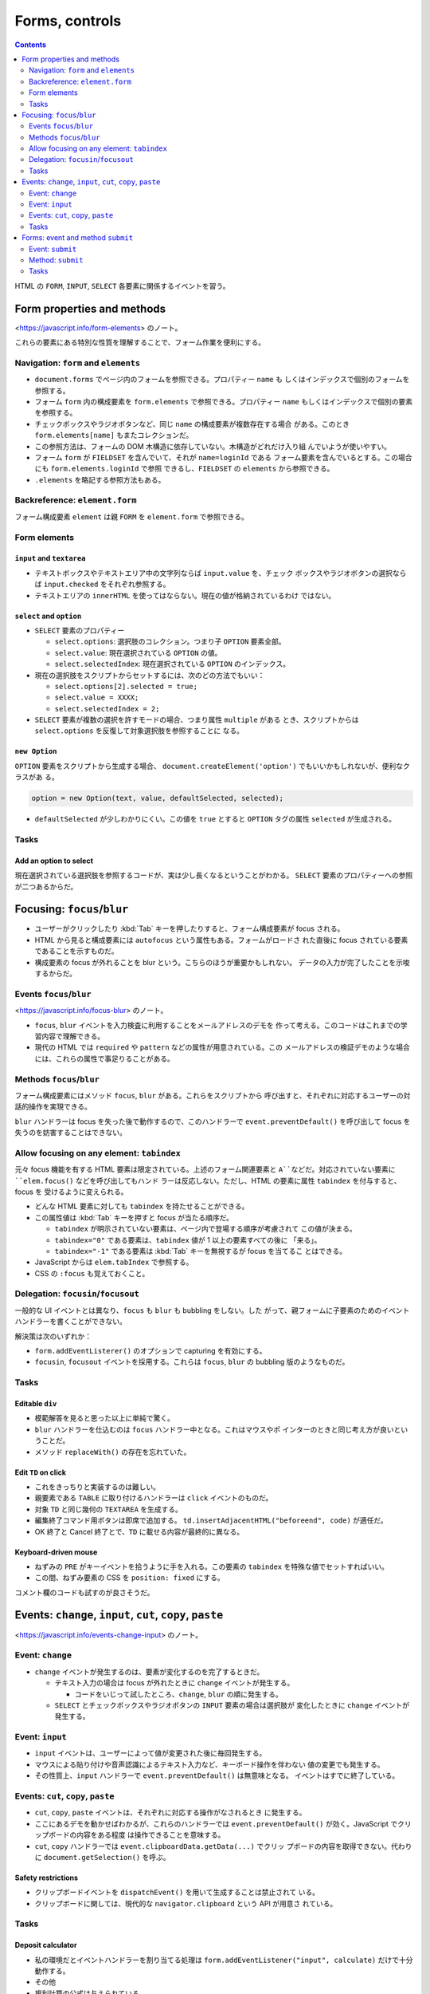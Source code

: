 ======================================================================
Forms, controls
======================================================================

.. contents::
   :depth: 2

HTML の ``FORM``, ``INPUT``, ``SELECT`` 各要素に関係するイベントを習う。

Form properties and methods
======================================================================

<https://javascript.info/form-elements> のノート。

これらの要素にある特別な性質を理解することで、フォーム作業を便利にする。

Navigation: ``form`` and ``elements``
----------------------------------------------------------------------

* ``document.forms`` でページ内のフォームを参照できる。プロパティー ``name`` も
  しくはインデックスで個別のフォームを参照する。
* フォーム ``form`` 内の構成要素を ``form.elements`` で参照できる。プロパティー
  ``name`` もしくはインデックスで個別の要素を参照する。
* チェックボックスやラジオボタンなど、同じ ``name`` の構成要素が複数存在する場合
  がある。このとき ``form.elements[name]`` もまたコレクションだ。
* この参照方法は、フォームの DOM 木構造に依存していない。木構造がどれだけ入り組
  んでいようが使いやすい。
* フォーム ``form`` が ``FIELDSET`` を含んでいて、それが ``name=loginId`` である
  フォーム要素を含んでいるとする。この場合にも ``form.elements.loginId`` で参照
  できるし、``FIELDSET`` の ``elements`` から参照できる。
* ``.elements`` を略記する参照方法もある。

Backreference: ``element.form``
----------------------------------------------------------------------

フォーム構成要素 ``element`` は親 ``FORM`` を ``element.form`` で参照できる。

Form elements
----------------------------------------------------------------------

``input`` and ``textarea``
~~~~~~~~~~~~~~~~~~~~~~~~~~~~~~~~~~~~~~~~~~~~~~~~~~~~~~~~~~~~~~~~~~~~~~

* テキストボックスやテキストエリア中の文字列ならば ``input.value`` を、チェック
  ボックスやラジオボタンの選択ならば ``input.checked`` をそれぞれ参照する。
* テキストエリアの ``innerHTML`` を使ってはならない。現在の値が格納されているわけ
  ではない。

``select`` and ``option``
~~~~~~~~~~~~~~~~~~~~~~~~~~~~~~~~~~~~~~~~~~~~~~~~~~~~~~~~~~~~~~~~~~~~~~

* ``SELECT`` 要素のプロパティー

  * ``select.options``: 選択肢のコレクション。つまり子 ``OPTION`` 要素全部。
  * ``select.value``: 現在選択されている ``OPTION`` の値。
  * ``select.selectedIndex``: 現在選択されている ``OPTION`` のインデックス。

* 現在の選択肢をスクリプトからセットするには、次のどの方法でもいい：

  * ``select.options[2].selected = true;``
  * ``select.value = XXXX;``
  * ``select.selectedIndex = 2;``

* ``SELECT`` 要素が複数の選択を許すモードの場合、つまり属性 ``multiple`` がある
  とき、スクリプトからは ``select.options`` を反復して対象選択肢を参照することに
  なる。

``new Option``
~~~~~~~~~~~~~~~~~~~~~~~~~~~~~~~~~~~~~~~~~~~~~~~~~~~~~~~~~~~~~~~~~~~~~~

``OPTION`` 要素をスクリプトから生成する場合、
``document.createElement('option')`` でもいいかもしれないが、便利なクラスがあ
る。

.. code:: javascript

   option = new Option(text, value, defaultSelected, selected);

* ``defaultSelected`` が少しわかりにくい。この値を ``true`` とすると ``OPTION``
  タグの属性 ``selected`` が生成される。

Tasks
----------------------------------------------------------------------

Add an option to select
~~~~~~~~~~~~~~~~~~~~~~~~~~~~~~~~~~~~~~~~~~~~~~~~~~~~~~~~~~~~~~~~~~~~~~

現在選択されている選択肢を参照するコードが、実は少し長くなるということがわかる。
``SELECT`` 要素のプロパティーへの参照が二つあるからだ。

Focusing: ``focus``/``blur``
======================================================================

* ユーザーがクリックしたり :kbd:`Tab` キーを押したりすると、フォーム構成要素が
  focus される。
* HTML から見ると構成要素には ``autofocus`` という属性もある。フォームがロードさ
  れた直後に focus されている要素であることを示すものだ。
* 構成要素の focus が外れることを blur という。こちらのほうが重要かもしれない。
  データの入力が完了したことを示唆するからだ。

Events ``focus``/``blur``
----------------------------------------------------------------------

<https://javascript.info/focus-blur> のノート。

* ``focus``, ``blur`` イベントを入力検査に利用することをメールアドレスのデモを
  作って考える。このコードはこれまでの学習内容で理解できる。
* 現代の HTML では ``required`` や ``pattern`` などの属性が用意されている。この
  メールアドレスの検証デモのような場合には、これらの属性で事足りることがある。

Methods ``focus``/``blur``
----------------------------------------------------------------------

フォーム構成要素にはメソッド ``focus``, ``blur`` がある。これらをスクリプトから
呼び出すと、それぞれに対応するユーザーの対話的操作を実現できる。

``blur`` ハンドラーは focus を失った後で動作するので、このハンドラーで
``event.preventDefault()`` を呼び出して focus を失うのを妨害することはできない。

Allow focusing on any element: ``tabindex``
----------------------------------------------------------------------

元々 focus 機能を有する HTML 要素は限定されている。上述のフォーム関連要素と
``A``などだ。対応されていない要素に ``elem.focus()`` などを呼び出してもハンド
ラーは反応しない。ただし、HTML の要素に属性 ``tabindex`` を付与すると、focus を
受けるように変えられる。

* どんな HTML 要素に対しても ``tabindex`` を持たせることができる。
* この属性値は :kbd:`Tab` キーを押すと focus が当たる順序だ。

  * ``tabindex`` が明示されていない要素は、ページ内で登場する順序が考慮されて
    この値が決まる。
  * ``tabindex="0"`` である要素は、``tabindex`` 値が 1 以上の要素すべての後に
    「来る」。
  * ``tabindex="-1"`` である要素は :kbd:`Tab` キーを無視するが focus を当てるこ
    とはできる。

* JavaScript からは ``elem.tabIndex`` で参照する。
* CSS の ``:focus`` も覚えておくこと。

Delegation: ``focusin``/``focusout``
----------------------------------------------------------------------

一般的な UI イベントとは異なり、``focus`` も ``blur`` も bubbling をしない。した
がって、親フォームに子要素のためのイベントハンドラーを書くことができない。

解決策は次のいずれか：

* ``form.addEventListerer()`` のオプションで capturing を有効にする。
* ``focusin``, ``focusout`` イベントを採用する。これらは ``focus``, ``blur`` の
  bubbling 版のようなものだ。

Tasks
----------------------------------------------------------------------

Editable ``div``
~~~~~~~~~~~~~~~~~~~~~~~~~~~~~~~~~~~~~~~~~~~~~~~~~~~~~~~~~~~~~~~~~~~~~~

* 模範解答を見ると思った以上に単純で驚く。
* ``blur`` ハンドラーを仕込むのは ``focus`` ハンドラー中となる。これはマウスやポ
  インターのときと同じ考え方が良いということだ。
* メソッド ``replaceWith()`` の存在を忘れていた。

Edit ``TD`` on click
~~~~~~~~~~~~~~~~~~~~~~~~~~~~~~~~~~~~~~~~~~~~~~~~~~~~~~~~~~~~~~~~~~~~~~

* これをきっちりと実装するのは難しい。
* 親要素である ``TABLE`` に取り付けるハンドラーは ``click`` イベントのものだ。
* 対象 ``TD`` と同じ幾何の ``TEXTAREA`` を生成する。
* 編集終了コマンド用ボタンは即席で追加する。
  ``td.insertAdjacentHTML("beforeend", code)`` が適任だ。
* OK 終了と Cancel 終了とで、``TD`` に載せる内容が最終的に異なる。

Keyboard-driven mouse
~~~~~~~~~~~~~~~~~~~~~~~~~~~~~~~~~~~~~~~~~~~~~~~~~~~~~~~~~~~~~~~~~~~~~~

* ねずみの ``PRE`` がキーイベントを拾うように手を入れる。この要素の ``tabindex``
  を特殊な値でセットすればいい。
* この間、ねずみ要素の CSS を ``position: fixed`` にする。

コメント欄のコードも試すのが良さそうだ。

Events: ``change``, ``input``, ``cut``, ``copy``, ``paste``
======================================================================

<https://javascript.info/events-change-input> のノート。

Event: ``change``
----------------------------------------------------------------------

* ``change`` イベントが発生するのは、要素が変化するのを完了するときだ。

  * テキスト入力の場合は focus が外れたときに ``change`` イベントが発生する。

    * コードをいじって試したところ、``change``, ``blur`` の順に発生する。

  * ``SELECT`` とチェックボックスやラジオボタンの ``INPUT`` 要素の場合は選択肢が
    変化したときに ``change`` イベントが発生する。

Event: ``input``
----------------------------------------------------------------------

* ``input`` イベントは、ユーザーによって値が変更された後に毎回発生する。
* マウスによる貼り付けや音声認識によるテキスト入力など、キーボード操作を伴わない
  値の変更でも発生する。
* その性質上、``input`` ハンドラーで ``event.preventDefault()`` は無意味となる。
  イベントはすでに終了している。

Events: ``cut``, ``copy``, ``paste``
----------------------------------------------------------------------

* ``cut``, ``copy``, ``paste`` イベントは、それぞれに対応する操作がなされるとき
  に発生する。
* ここにあるデモを動かせばわかるが、これらのハンドラーでは
  ``event.preventDefault()`` が効く。JavaScript でクリップボードの内容をある程度
  は操作できることを意味する。
* ``cut``, ``copy`` ハンドラーでは ``event.clipboardData.getData(...)`` でクリッ
  プボードの内容を取得できない。代わりに ``document.getSelection()`` を呼ぶ。

Safety restrictions
~~~~~~~~~~~~~~~~~~~~~~~~~~~~~~~~~~~~~~~~~~~~~~~~~~~~~~~~~~~~~~~~~~~~~~

* クリップボードイベントを ``dispatchEvent()`` を用いて生成することは禁止されて
  いる。
* クリップボードに関しては、現代的な ``navigator.clipboard`` という API が用意さ
  れている。

Tasks
----------------------------------------------------------------------

Deposit calculator
~~~~~~~~~~~~~~~~~~~~~~~~~~~~~~~~~~~~~~~~~~~~~~~~~~~~~~~~~~~~~~~~~~~~~~

* 私の環境だとイベントハンドラーを割り当てる処理は
  ``form.addEventListener("input", calculate)`` だけで十分動作する。
* その他
* 複利計算の公式は与えられている。

  * 細かいことを言えば、入力をチェックする必要がある。主題ではないからだろうが、
    模範解答ではチェックが甘い。
  * 画面の金利はパーセント表示であることに注意。
  * バーの高さを、初期預金残高の高さが固定であることから決める。

Forms: event and method ``submit``
======================================================================

<https://javascript.info/forms-submit> のノート。

* ``submit`` イベントはフォームが投稿されたときに発生する。このイベントを使用す
  る理由は、サーバーに送信する前に検証したり、送信を中止して何か処理したいから
  だ。
* ``form.submit()`` メソッドを使うと、JavaScript からフォームの送信を開始するこ
  とができる。これを応用することで、独自のフォームを動的に作成し、サーバーに送信
  することもできる。

Event: ``submit``
----------------------------------------------------------------------

* ``submit`` イベントが発生する場合は二通りある。

  * タグ属性 ``type`` の値が "submit" または "image" である ``INPUT`` 要素がク
    リックされた
  * 入力フィールドで :kbd:`Enter` キーが押された

    * この場合になぜか ``click`` イベントも発生する。

* 他のほとんどの UI イベントと同様に、``event.preventDefault()`` や ``return
  false`` パターンで ``submit`` イベントの既定の振る舞い、つまり送信を妨害でき
  る。

Method: ``submit``
----------------------------------------------------------------------

フォームをプログラムから送信するには ``form.submit()`` を呼び出す。このときは
``submit`` イベントは生成されない。

Tasks
----------------------------------------------------------------------

Modal form
~~~~~~~~~~~~~~~~~~~~~~~~~~~~~~~~~~~~~~~~~~~~~~~~~~~~~~~~~~~~~~~~~~~~~~

次の関数 ``showPrompt(html, callback)`` を作成する：

* 構成要素

  * メッセージを構成する ``html``
  * 入力フィールド
  * :guilabel:`OK` ボタン
  * :guilabel:`CANCEL` ボタン

* ユーザーがテキストフィールドに何かを入力して :kbd:`Enter` キーまたは
  :guilabel:`OK` ボタンを押すと、入力された値 ``value`` で ``callback(value)``
  が呼び出される。
* ユーザーが :kbd:`Esc` キーまたは :guilabel:`CANCEL` を 押すと
  ``callback(null)`` が呼ばれる。
* 結果によらず、入力処理が終了したらフォームを削除する。
* 要件

  * フォームはウィンドウの中央に表示する。
  * フォームは、ユーザーがフォームを閉じるまで、ページの他の部分との操作を許さな
    い。
  * フォームを表示したとき、ユーザーにとっての focus は ``INPUT`` の中にある。
  * :kbd:`Tab` / :kbd:`Shift` + :kbd:`Tab` キーは、このフォームフィールド間しか
    移動させない。

手順

* :guilabel:`Click the button below` の見出しと直後のボタンのガワを HTML にハー
  ドコードする。
* サンドボックスのコードにもうフォームのガワ ``div#prompt-form-container`` だけ
  できている。初期状態でこれを非表示にするために CSS を少しいじる。これが終わる
  までは、ボタンをクリックできない。
* ``INPUT#show-button`` の ``click`` ハンドラーを書く。中身は usage example の
  コードとする。
* ``showPrompt(html, callback)`` を実装する。

  * 「ページの他の部分との操作を許さない」ためだけの巨大な ``DIV`` 要素を生成する。

    * CSS 定義を別途済ませておく。模範解答のプロパティーすべてが意味を持つ。

  * フォーム部分の初期化をする。

    * ``html`` を ``DIV#prompt-form-message`` の ``innerHTML`` にセットする。
    * テキストボックスの中身を空にする。

  * :kbd:`Enter`/:guilabel:`OK` 用の処理を実装する。これがフォームの ``submit``
    イベントハンドラーだ。
  * :kbd:`Esc`/:guilabel:`CANCEL` 用の処理を実装する。

    * ``keydown`` イベントハンドラーで ``event.key == Escape`` のときの処理を仕
      様どおりに実装する。
    * :guilabel:`CANCEL` ボタンに対して ``click`` イベントハンドラーを仕様どおり
      に実装する。

  * 入力処理終了後の後始末をする。

    * 巨大な ``DIV`` 要素を削除する。
    * フォームを非表示にする。
    * 入力値 ``value`` を実引数にして ``callback(value)`` を呼び出す。

  * :kbd:`Tab` キーの処理はよくわからない。
